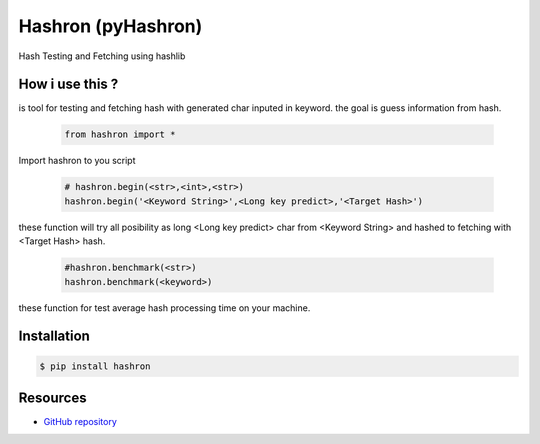 Hashron (pyHashron)
===================

Hash Testing and Fetching using hashlib

How i use this ?
----------------

is tool for testing and fetching hash
with generated char inputed in keyword.
the goal is guess information from hash.

   .. code-block:: bash

	from hashron import *

Import hashron to you script

   .. code-block:: bash

	# hashron.begin(<str>,<int>,<str>)
	hashron.begin('<Keyword String>',<Long key predict>,'<Target Hash>')

these function will try all posibility as 
long <Long key predict> char from <Keyword String>
and hashed to fetching with <Target Hash> hash.


   .. code-block:: bash

	#hashron.benchmark(<str>)
	hashron.benchmark(<keyword>)


these function for test average hash processing 
time on your machine.

Installation
------------

.. code-block:: bash

    $ pip install hashron


Resources
---------

* `GitHub repository <https://github.com/sqmus/pyhashron>`_
